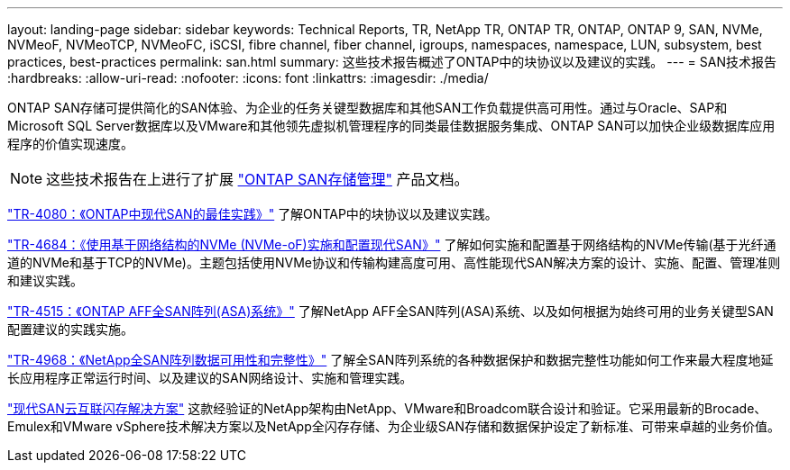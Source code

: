 ---
layout: landing-page 
sidebar: sidebar 
keywords: Technical Reports, TR, NetApp TR, ONTAP TR, ONTAP, ONTAP 9, SAN, NVMe, NVMeoF, NVMeoTCP, NVMeoFC, iSCSI, fibre channel, fiber channel, igroups, namespaces, namespace, LUN, subsystem, best practices, best-practices 
permalink: san.html 
summary: 这些技术报告概述了ONTAP中的块协议以及建议的实践。 
---
= SAN技术报告
:hardbreaks:
:allow-uri-read: 
:nofooter: 
:icons: font
:linkattrs: 
:imagesdir: ./media/


[role="lead"]
ONTAP SAN存储可提供简化的SAN体验、为企业的任务关键型数据库和其他SAN工作负载提供高可用性。通过与Oracle、SAP和Microsoft SQL Server数据库以及VMware和其他领先虚拟机管理程序的同类最佳数据服务集成、ONTAP SAN可以加快企业级数据库应用程序的价值实现速度。

[NOTE]
====
这些技术报告在上进行了扩展 link:https://docs.netapp.com/us-en/ontap/san-management/index.html["ONTAP SAN存储管理"] 产品文档。

====
link:https://www.netapp.com/pdf.html?item=/media/10680-tr4080.pdf["TR-4080：《ONTAP中现代SAN的最佳实践》"^]
了解ONTAP中的块协议以及建议实践。

link:https://www.netapp.com/pdf.html?item=/media/10681-tr4684.pdf["TR-4684：《使用基于网络结构的NVMe (NVMe-oF)实施和配置现代SAN》"^]
了解如何实施和配置基于网络结构的NVMe传输(基于光纤通道的NVMe和基于TCP的NVMe)。主题包括使用NVMe协议和传输构建高度可用、高性能现代SAN解决方案的设计、实施、配置、管理准则和建议实践。

link:https://www.netapp.com/pdf.html?item=/media/10379-tr4515.pdf["TR-4515：《ONTAP AFF全SAN阵列(ASA)系统》"^]
了解NetApp AFF全SAN阵列(ASA)系统、以及如何根据为始终可用的业务关键型SAN配置建议的实践实施。

link:https://www.netapp.com/pdf.html?item=/media/85671-tr-4968.pdf["TR-4968：《NetApp全SAN阵列数据可用性和完整性》"^]
了解全SAN阵列系统的各种数据保护和数据完整性功能如何工作来最大程度地延长应用程序正常运行时间、以及建议的SAN网络设计、实施和管理实践。

link:https://www.netapp.com/pdf.html?item=/media/9222-nva-1145-design.pdf["现代SAN云互联闪存解决方案"^]
这款经验证的NetApp架构由NetApp、VMware和Broadcom联合设计和验证。它采用最新的Brocade、Emulex和VMware vSphere技术解决方案以及NetApp全闪存存储、为企业级SAN存储和数据保护设定了新标准、可带来卓越的业务价值。
